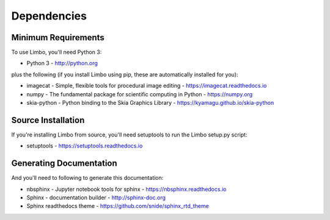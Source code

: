 .. _dependencies:

Dependencies
============

Minimum Requirements
--------------------

To use Limbo, you'll need Python 3:

* Python 3 - http://python.org

plus the following (if you install Limbo
using pip, these are automatically installed for you):

* imagecat - Simple, flexible tools for procedural image editing - https://imagecat.readthedocs.io
* numpy - The fundamental package for scientific computing in Python - https://numpy.org
* skia-python - Python binding to the Skia Graphics Library - https://kyamagu.github.io/skia-python

Source Installation
-------------------

If you're installing Limbo from source, you'll need setuptools to run the
Limbo setup.py script:

* setuptools - https://setuptools.readthedocs.io


Generating Documentation
------------------------

And you'll need to following to generate this documentation:

* nbsphinx - Jupyter notebook tools for sphinx - https://nbsphinx.readthedocs.io
* Sphinx - documentation builder - http://sphinx-doc.org
* Sphinx readthedocs theme - https://github.com/snide/sphinx_rtd_theme

